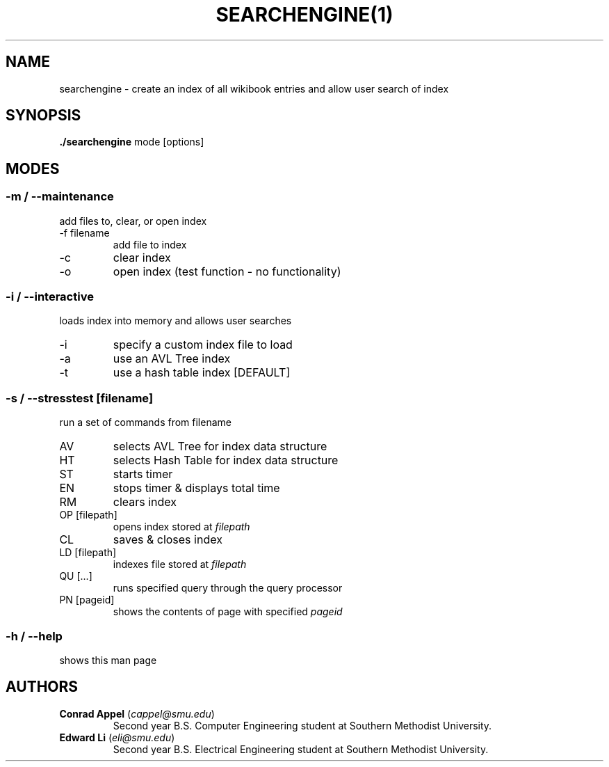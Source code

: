 ./ Owner: Conrad Appel
.TH SEARCHENGINE(1)
.SH NAME
searchengine \- create an index of all wikibook entries and allow user search of index
.SH SYNOPSIS
.B ./searchengine
mode [options]
.SH MODES
.SS -m / --maintenance
add files to, clear, or open index
.IP "-f filename"
add file to index
.IP -c
clear index
.IP -o
open index (test function - no functionality)
.SS -i / --interactive
loads index into memory and allows user searches
.IP -i
specify a custom index file to load
.IP -a
use an AVL Tree index
.IP -t
use a hash table index [DEFAULT]
.SS -s / --stresstest [filename]
run a set of commands from filename
.IP AV
selects AVL Tree for index data structure
.IP HT
selects Hash Table for index data structure
.IP ST
starts timer
.IP EN
stops timer & displays total time
.IP RM
clears index
.IP "OP [filepath]"
opens index stored at \fIfilepath\fR
.IP CL
saves & closes index
.IP "LD [filepath]"
indexes file stored at \fIfilepath\fR
.IP "QU [...]"
runs specified query through the query processor
.IP "PN [pageid]"
shows the contents of page with specified \fIpageid\fR
.SS -h / --help
shows this man page
.SH AUTHORS
.IP "\fBConrad Appel\fR (\fIcappel@smu.edu\fR)"
Second year B.S. Computer Engineering student at Southern Methodist University.
.IP "\fBEdward Li\fR (\fIeli@smu.edu\fR)"
Second year B.S. Electrical Engineering student at Southern Methodist University.
